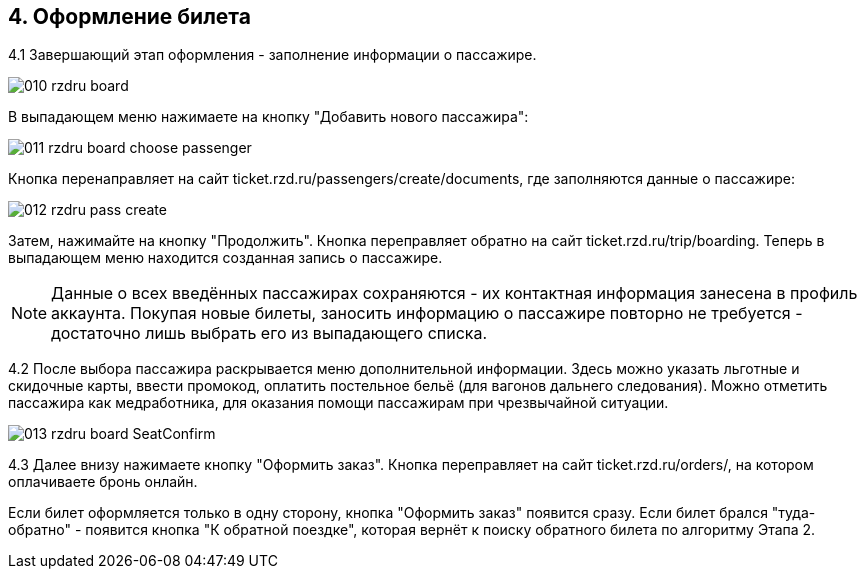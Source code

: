 == 4. Оформление билета

4.1 Завершающий этап оформления - заполнение информации о пассажире.

image::010_rzdru_board.png[]

В выпадающем меню нажимаете на кнопку "Добавить нового пассажира":

image::011_rzdru_board_choose_passenger.png[]

Кнопка перенаправляет на сайт ticket.rzd.ru/passengers/create/documents, где заполняются данные о пассажире: 

image::012_rzdru_pass_create.png[]

Затем, нажимайте на кнопку "Продолжить". Кнопка переправляет обратно на сайт ticket.rzd.ru/trip/boarding. Теперь в выпадающем меню находится созданная запись о пассажире. 

NOTE: Данные о всех введённых пассажирах сохраняются - их контактная информация занесена в профиль аккаунта. Покупая новые билеты, заносить информацию о пассажире повторно не требуется - достаточно лишь выбрать его из выпадающего списка.

4.2 После выбора пассажира раскрывается меню дополнительной информации. Здесь можно указать льготные и скидочные карты, ввести промокод, оплатить постельное бельё (для вагонов дальнего следования). Можно отметить пассажира как медработника, для оказания помощи пассажирам при чрезвычайной ситуации.

image::013_rzdru_board_SeatConfirm.png[]

4.3 Далее внизу нажимаете кнопку "Оформить заказ". Кнопка переправляет на сайт ticket.rzd.ru/orders/, на котором оплачиваете бронь онлайн.

Если билет оформляется только в одну сторону, кнопка "Оформить заказ" появится сразу. Если билет брался "туда-обратно" - появится кнопка "К обратной поездке", которая вернёт к поиску обратного билета по алгоритму Этапа 2.